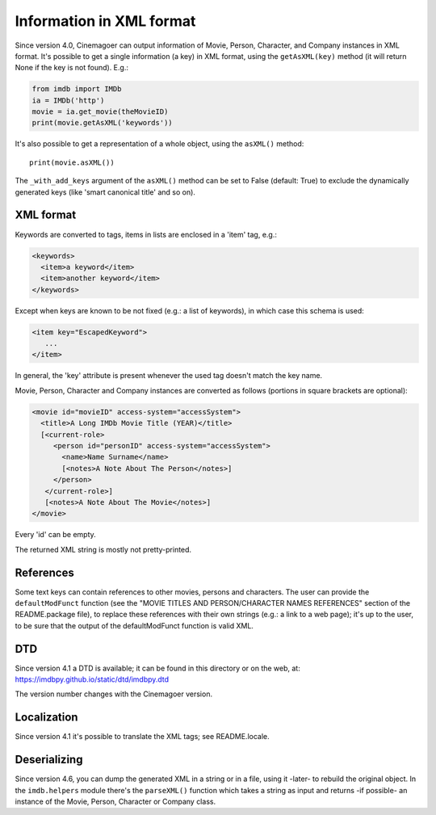 Information in XML format
=========================

Since version 4.0, Cinemagoer can output information of Movie, Person, Character,
and Company instances in XML format. It's possible to get a single information
(a key) in XML format, using the ``getAsXML(key)`` method (it will return None
if the key is not found). E.g.:

.. code-block:: python

   from imdb import IMDb
   ia = IMDb('http')
   movie = ia.get_movie(theMovieID)
   print(movie.getAsXML('keywords'))

It's also possible to get a representation of a whole object, using
the ``asXML()`` method::

  print(movie.asXML())

The ``_with_add_keys`` argument of the ``asXML()`` method can be set
to False (default: True) to exclude the dynamically generated keys
(like 'smart canonical title' and so on).


XML format
----------

Keywords are converted to tags, items in lists are enclosed in
a 'item' tag,  e.g.:

.. code-block:: xml

   <keywords>
     <item>a keyword</item>
     <item>another keyword</item>
   </keywords>

Except when keys are known to be not fixed (e.g.: a list of keywords),
in which case this schema is used:

.. code-block:: xml

   <item key="EscapedKeyword">
      ...
   </item>

In general, the 'key' attribute is present whenever the used tag doesn't match
the key name.

Movie, Person, Character and Company instances are converted as follows
(portions in square brackets are optional):

.. code-block:: xml

   <movie id="movieID" access-system="accessSystem">
     <title>A Long IMDb Movie Title (YEAR)</title>
     [<current-role>
        <person id="personID" access-system="accessSystem">
          <name>Name Surname</name>
          [<notes>A Note About The Person</notes>]
        </person>
      </current-role>]
      [<notes>A Note About The Movie</notes>]
   </movie>

Every 'id' can be empty.

The returned XML string is mostly not pretty-printed.


References
----------

Some text keys can contain references to other movies, persons and characters.
The user can provide the ``defaultModFunct`` function (see
the "MOVIE TITLES AND PERSON/CHARACTER NAMES REFERENCES" section of
the README.package file), to replace these references with their own strings
(e.g.: a link to a web page); it's up to the user, to be sure
that the output of the defaultModFunct function is valid XML.


DTD
---

Since version 4.1 a DTD is available; it can be found in this
directory or on the web, at: https://imdbpy.github.io/static/dtd/imdbpy.dtd

The version number changes with the Cinemagoer version.


Localization
------------

Since version 4.1 it's possible to translate the XML tags;
see README.locale.


Deserializing
-------------

Since version 4.6, you can dump the generated XML in a string or
in a file, using it -later- to rebuild the original object.
In the ``imdb.helpers`` module there's the ``parseXML()`` function which
takes a string as input and returns -if possible- an instance of the Movie,
Person, Character or Company class.
